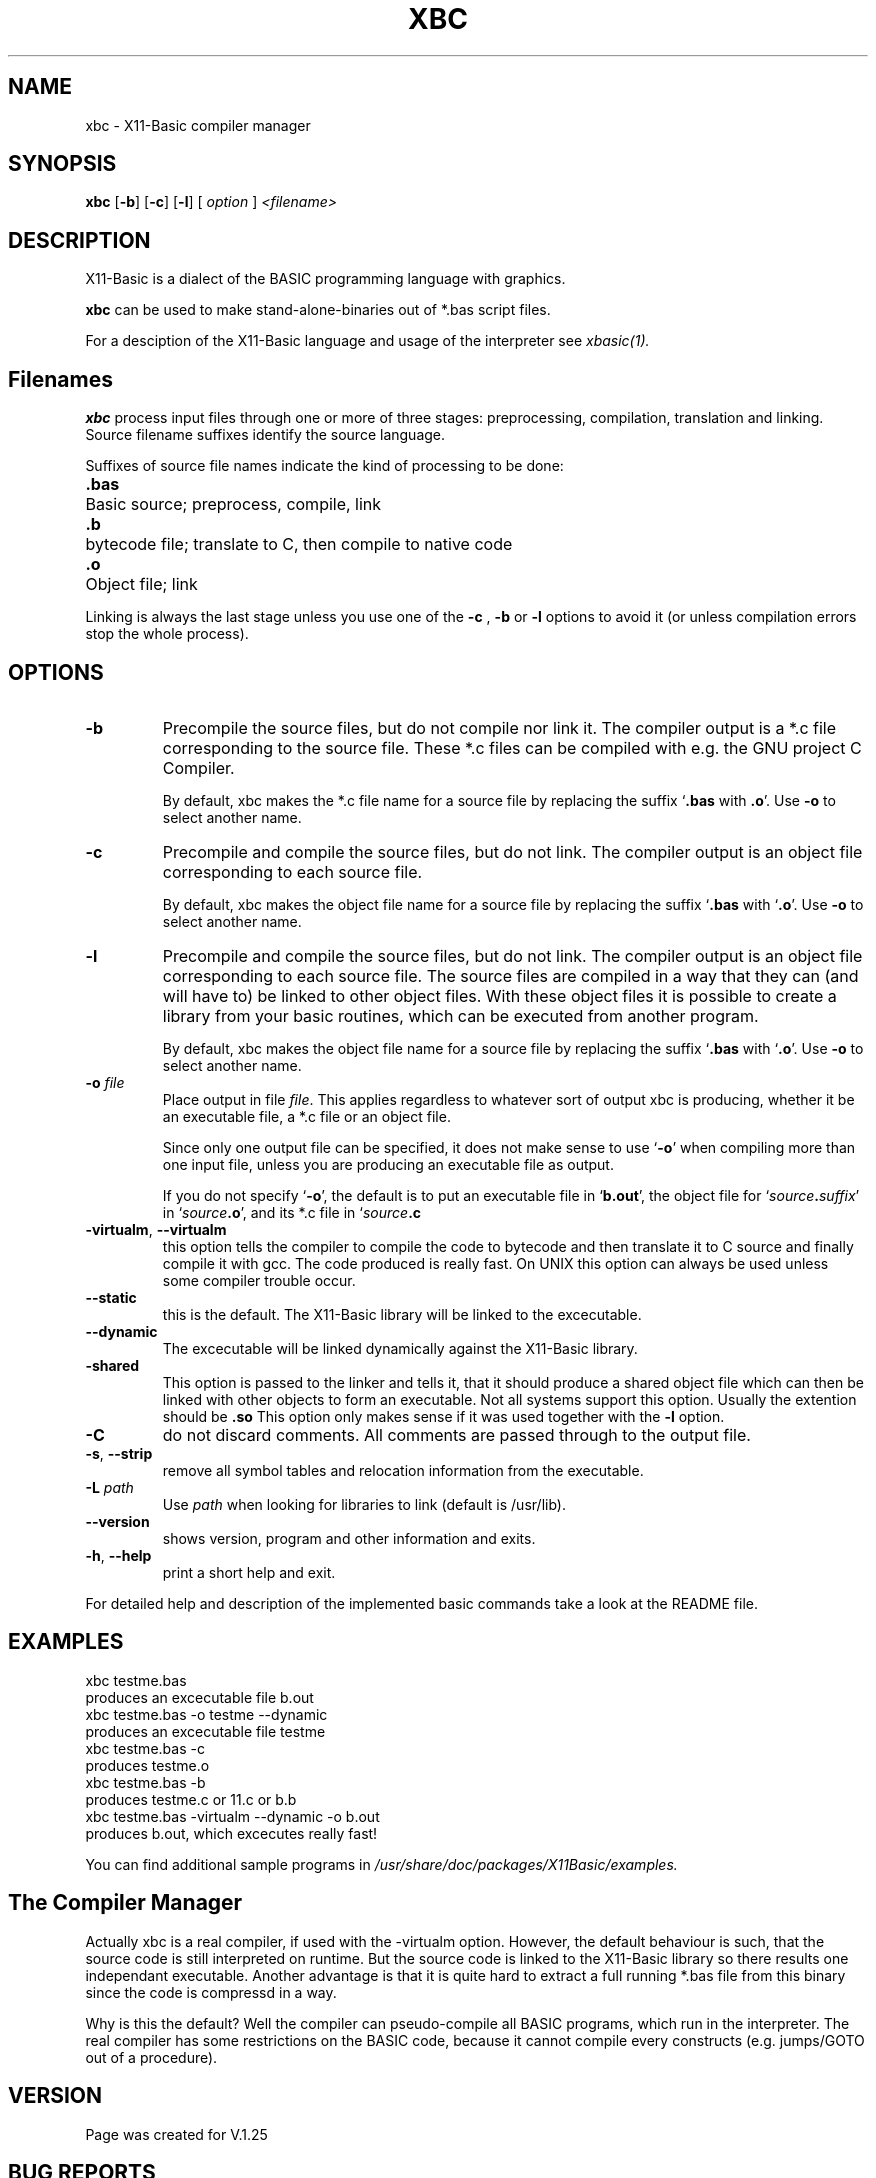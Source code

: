 .TH XBC 1 04-Jan-2020 "Version 1.27" "X11-Basic"
.SH NAME
xbc \- X11-Basic compiler manager
.SH SYNOPSIS
.B xbc
[\fB\-b\fR]
[\fB\-c\fR]
[\fB\-l\fR]
.RI "[ " option " ] " 
.IR <filename>

.SH DESCRIPTION

X11-Basic is a dialect of the BASIC programming language with graphics.

.B xbc
can be used to make stand-alone-binaries out of *.bas script files.
.PP
For a desciption of the X11-Basic language and usage of the interpreter see
.I xbasic(1)\fI.

.SH Filenames

.B xbc 
process input files through one or more of three stages: 
preprocessing, compilation, translation and linking. 
Source filename suffixes identify the source language.

Suffixes of source file names indicate the kind of
processing to be done:
.nf
.ta \w'\fB.cxx\fP 'u
\&\fB.bas\fP	Basic source; preprocess, compile, link
\&\fB.b\fP	bytecode file; translate to C, then compile to native code
\&\fB.o\fP	Object file; link
.fi

Linking is always the last stage unless you use one of the
.BR \-c 
, 
.BR \-b 
or
.BR \-l 
options to avoid it (or unless compilation errors stop the whole
process).
.SH OPTIONS
.TP
.B \-b
Precompile the source files, but do not compile nor link it. The compiler
output is a *.c file corresponding to the source file. These *.c files can
be compiled with e.g. the GNU project C Compiler.

By default, xbc makes the *.c file name for a source file by replacing
the suffix `\|\c
.B .bas\c
 with
.B .o\c
\&\|'. Use
.B \-o\c
\& to select another name.
.TP
.B \-c
Precompile and compile the source files, but do not link. The compiler
output is an object file corresponding to each source file.

By default, xbc makes the object file name for a source file by replacing
the suffix `\|\c
.B .bas\c
 with `\|\c
.B .o\c
\&\|'. Use
.B \-o\c
\& to select another name.
.TP
.B \-l
Precompile and compile the source files, but do not link. The compiler output is
an object file corresponding to each source file. The source files are compiled
in a way that they can (and will have to) be linked to other object files. With
these object files it is possible to create a library from your basic routines,
which can be executed from another program.

By default, xbc makes the object file name for a source file by replacing
the suffix `\|\c
.B .bas\c
 with `\|\c
.B .o\c
\&\|'. Use
.B \-o\c
\& to select another name.
.TP
.BI "\-o " file
Place output in file \c
.I file\c
\&. This applies regardless to whatever sort of output xbc is producing, 
whether it be an executable file, a *.c file or an object file.

Since only one output file can be specified, it does not make sense to
use `\|\c
.B \-o\c
\&\|' when compiling more than one input file, unless you are
producing an executable file as output.

If you do not specify `\|\c
.B \-o\c
\&\|', the default is to put an executable file
in `\|\c
.B b.out\c
\&\|', the object file for `\|\c
.I source\c
.B \&.\c
.I suffix\c
\&\c
\&\|' in
`\|\c
.I source\c
.B \&.o\c
\&\|', and its *.c file in `\|\c
.I source\c
.B \&.c\c
.
.TP
.BR \-virtualm ", " \-\-virtualm
this option tells the compiler to compile the code to bytecode and then translate it to C 
source and finally compile it with gcc. The code produced is really fast. On UNIX this 
option can always be used unless some compiler trouble occur. 
.TP
.BR \-\-static
this is the default. The X11-Basic library will be linked to the excecutable.
.TP
.BR \-\-dynamic
The excecutable will be linked dynamically against the X11-Basic library.
.TP
.BR \-shared
This option is passed to the linker and tells it, that it should produce a shared
object file which can then be linked with other objects to
form an executable. Not all systems support this option. 
Usually the extention should be 
.B .so\c
.
 This option only makes sense
if it was used together with the 
.B -l\c
 option.
.TP
.BR \-C
do not discard comments. All comments are passed through to the
output file.
.TP
.BR \-s ", " \-\-strip
remove all symbol tables and relocation information from the
executable.
.TP
.BR \-L " " \fIpath\fR
Use 
.I path
\& when looking for libraries to link (default is /usr/lib). 
.TP
.BR \-\-version
shows version, program and other information and exits.
.TP
.BR \-h ", " \-\-help
print a short help and exit.
.PP
For detailed help and description of the implemented basic commands take a 
look at the README file. 


.SH EXAMPLES
.nf
xbc testme.bas
 produces an excecutable file b.out
xbc testme.bas -o testme --dynamic
 produces an excecutable file testme
xbc testme.bas -c 
 produces testme.o
xbc testme.bas -b
 produces testme.c or 11.c or b.b
xbc testme.bas -virtualm --dynamic -o b.out
 produces b.out, which excecutes really fast!
.fi

You can find additional sample programs in 
.I /usr/share/doc/packages/X11Basic/examples.

.SH The Compiler Manager

Actually xbc is a real compiler, if used with the -virtualm option. However, the
default behaviour is such, that the source code is still interpreted on runtime.
But the source code is linked to the X11-Basic library so there results one 
independant executable. Another advantage is that it is quite hard to extract a
full running *.bas file from this binary since the code is compressd in a way. 

Why is this the default? Well the compiler can pseudo-compile all BASIC 
programs, which run in the interpreter. The real compiler has some restrictions 
on the BASIC code, because it cannot compile every constructs (e.g. jumps/GOTO
out of a procedure).

.SH VERSION
Page was created for V.1.25

.SH BUG REPORTS 

If you find a bug in the X11-Basic compiler xbc, you should report it. But
first, you should make sure that it really is a bug, and that it appears in the
latest version of the X11-Basic package that you have.

Once you have determined that a bug actually exists, mail a bug report to
kollo@users.sourceforge.net. If you have a fix, you are welcome to mail that
as well! Suggestions may be mailed to the bug tracking system.

Comments and bug reports concerning this manual page should be directed to 
kollo@users.sourceforge.net.

.SH AUTHOR
Markus Hoffmann <kollo@users.sourceforge.net>

.SH COPYRIGHT
Copyright (C) 1997-2020 Markus Hoffmann <kollo@users.sourceforge.net>

This program is free software; you can redistribute it and/or modify it under
the terms of the GNU General Public License as published by the Free Software
Foundation; either version 2 of the License, or (at your option) any later
version.

This program is distributed in the hope that it will be useful, but WITHOUT ANY
WARRANTY; without even the implied warranty of MERCHANTABILITY or FITNESS FOR A
PARTICULAR PURPOSE. See the GNU General Public License for more details.

.SH SEE ALSO
xbasic(1), gcc(1), ld(1), xbbc(1), xb2c(1), xbvm(1)
